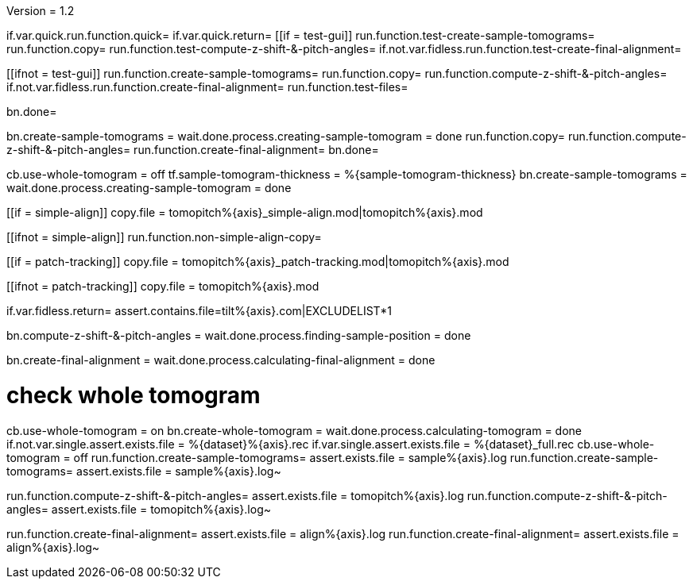 Version = 1.2

[function = build]
if.var.quick.run.function.quick=
if.var.quick.return=
[[if = test-gui]]
	run.function.test-create-sample-tomograms=
	run.function.copy=
	run.function.test-compute-z-shift-&-pitch-angles=
	if.not.var.fidless.run.function.test-create-final-alignment=
[[]]
[[ifnot = test-gui]]
	run.function.create-sample-tomograms=
	run.function.copy=
	run.function.compute-z-shift-&-pitch-angles=
	if.not.var.fidless.run.function.create-final-alignment=
  run.function.test-files=
[[]]
bn.done=


[function = quick]
bn.create-sample-tomograms =
wait.done.process.creating-sample-tomogram = done
run.function.copy=
run.function.compute-z-shift-&-pitch-angles=
run.function.create-final-alignment=
bn.done=


[function = create-sample-tomograms]
cb.use-whole-tomogram = off
tf.sample-tomogram-thickness = %{sample-tomogram-thickness}
bn.create-sample-tomograms =
wait.done.process.creating-sample-tomogram = done


[function = copy]
[[if = simple-align]]
  copy.file = tomopitch%{axis}_simple-align.mod|tomopitch%{axis}.mod
[[]]
[[ifnot = simple-align]]
  run.function.non-simple-align-copy=
[[]]


[function = non-simple-align-copy]
[[if = patch-tracking]]
  copy.file = tomopitch%{axis}_patch-tracking.mod|tomopitch%{axis}.mod
[[]]
[[ifnot = patch-tracking]]
  copy.file = tomopitch%{axis}.mod
[[]]


[function = test-files]
if.var.fidless.return=
assert.contains.file=tilt%{axis}.com|EXCLUDELIST*1


[function = compute-z-shift-&-pitch-angles]
bn.compute-z-shift-&-pitch-angles =
wait.done.process.finding-sample-position = done


[function = create-final-alignment]
bn.create-final-alignment =
wait.done.process.calculating-final-alignment = done


[function = test-create-sample-tomograms]
# check whole tomogram
cb.use-whole-tomogram = on
bn.create-whole-tomogram =
wait.done.process.calculating-tomogram = done
if.not.var.single.assert.exists.file = %{dataset}%{axis}.rec
if.var.single.assert.exists.file = %{dataset}_full.rec
cb.use-whole-tomogram = off
run.function.create-sample-tomograms=
assert.exists.file = sample%{axis}.log
run.function.create-sample-tomograms=
assert.exists.file = sample%{axis}.log~

[function = test-compute-z-shift-&-pitch-angles]
run.function.compute-z-shift-&-pitch-angles=
assert.exists.file = tomopitch%{axis}.log
run.function.compute-z-shift-&-pitch-angles=
assert.exists.file = tomopitch%{axis}.log~

[function = test-create-final-alignment]
run.function.create-final-alignment=
assert.exists.file = align%{axis}.log
run.function.create-final-alignment=
assert.exists.file = align%{axis}.log~



